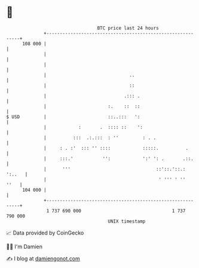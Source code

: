 * 👋

#+begin_example
                                     BTC price last 24 hours                    
                 +------------------------------------------------------------+ 
         108 000 |                                                            | 
                 |                                                            | 
                 |                                                            | 
                 |                               ..                           | 
                 |                               ::                           | 
                 |                             .::: .                         | 
                 |                       :.    ::  ::                         | 
   $ USD         |                       ::..:::   ':                         | 
                 |            :       .  :::: ::    ':                        | 
                 |          :::  .:.:::  : ''         : . .                   | 
                 |     : . :'  ::: '' ::::            :::::.          .       | 
                 |     :::.'           '':            ':' ': .       .::.     | 
                 |      '''                                ::'::.'::.: ':..   | 
                 |                                          ' ''' ' ''   ''   | 
         104 000 |                                                            | 
                 +------------------------------------------------------------+ 
                  1 737 690 000                                  1 737 790 000  
                                         UNIX timestamp                         
#+end_example
📈 Data provided by CoinGecko

🧑‍💻 I'm Damien

✍️ I blog at [[https://www.damiengonot.com][damiengonot.com]]
